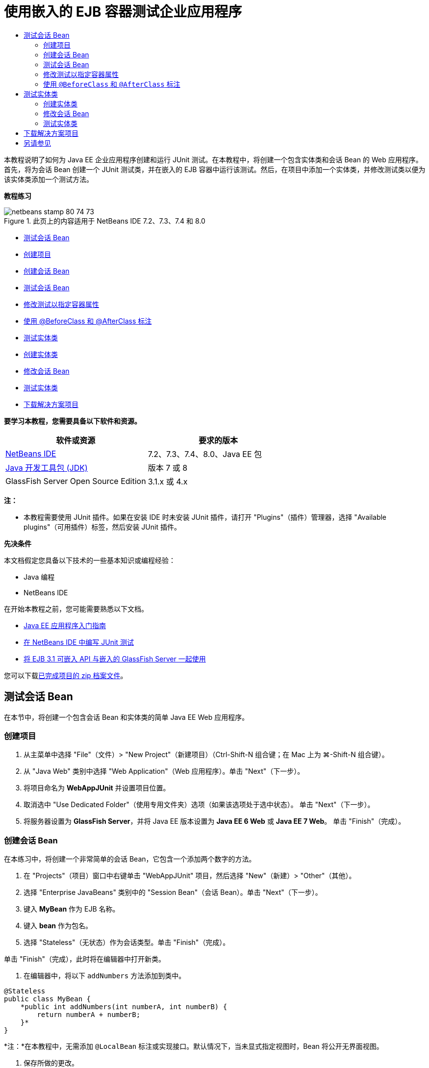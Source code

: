 // 
//     Licensed to the Apache Software Foundation (ASF) under one
//     or more contributor license agreements.  See the NOTICE file
//     distributed with this work for additional information
//     regarding copyright ownership.  The ASF licenses this file
//     to you under the Apache License, Version 2.0 (the
//     "License"); you may not use this file except in compliance
//     with the License.  You may obtain a copy of the License at
// 
//       http://www.apache.org/licenses/LICENSE-2.0
// 
//     Unless required by applicable law or agreed to in writing,
//     software distributed under the License is distributed on an
//     "AS IS" BASIS, WITHOUT WARRANTIES OR CONDITIONS OF ANY
//     KIND, either express or implied.  See the License for the
//     specific language governing permissions and limitations
//     under the License.
//

= 使用嵌入的 EJB 容器测试企业应用程序
:jbake-type: tutorial
:jbake-tags: tutorials 
:jbake-status: published
:syntax: true
:toc: left
:toc-title:
:description: 使用嵌入的 EJB 容器测试企业应用程序 - Apache NetBeans
:keywords: Apache NetBeans, Tutorials, 使用嵌入的 EJB 容器测试企业应用程序

本教程说明了如何为 Java EE 企业应用程序创建和运行 JUnit 测试。在本教程中，将创建一个包含实体类和会话 Bean 的 Web 应用程序。首先，将为会话 Bean 创建一个 JUnit 测试类，并在嵌入的 EJB 容器中运行该测试。然后，在项目中添加一个实体类，并修改测试类以便为该实体类添加一个测试方法。

*教程练习*

image::images/netbeans-stamp-80-74-73.png[title="此页上的内容适用于 NetBeans IDE 7.2、7.3、7.4 和 8.0"]

* <<Exercise_1,测试会话 Bean>>
* <<Exercise_1a,创建项目>>
* <<Exercise_1b,创建会话 Bean>>
* <<Exercise_1c,测试会话 Bean>>
* <<Exercise_1d,修改测试以指定容器属性>>
* <<Exercise_1e,使用 @BeforeClass 和 @AfterClass 标注>>
* <<Exercise_2,测试实体类>>
* <<Exercise_2a,创建实体类>>
* <<Exercise_2b,修改会话 Bean>>
* <<Exercise_2c,测试实体类>>
* <<Exercise_3,下载解决方案项目>>

*要学习本教程，您需要具备以下软件和资源。*

|===
|软件或资源 |要求的版本 

|link:/downloads/[+NetBeans IDE+] |7.2、7.3、7.4、8.0、Java EE 包 

|link:http://www.oracle.com/technetwork/java/javase/downloads/index.html[+Java 开发工具包 (JDK)+] |版本 7 或 8 

|GlassFish Server Open Source Edition |3.1.x 或 4.x 
|===

*注：*

* 本教程需要使用 JUnit 插件。如果在安装 IDE 时未安装 JUnit 插件，请打开 "Plugins"（插件）管理器，选择 "Available plugins"（可用插件）标签，然后安装 JUnit 插件。

*先决条件*

本文档假定您具备以下技术的一些基本知识或编程经验：

* Java 编程
* NetBeans IDE

在开始本教程之前，您可能需要熟悉以下文档。

* link:javaee-gettingstarted.html[+Java EE 应用程序入门指南+]
* link:../java/junit-intro.html[+在 NetBeans IDE 中编写 JUnit 测试+]
* link:http://download.oracle.com/docs/cd/E19798-01/821-1754/gjlde/index.html[+将 EJB 3.1 可嵌入 API 与嵌入的 GlassFish Server 一起使用+]

您可以下载link:https://netbeans.org/projects/samples/downloads/download/Samples%252FJavaEE%252FWebAppJUnit.zip[+已完成项目的 zip 档案文件+]。


== 测试会话 Bean

在本节中，将创建一个包含会话 Bean 和实体类的简单 Java EE Web 应用程序。


=== 创建项目

1. 从主菜单中选择 "File"（文件）> "New Project"（新建项目）（Ctrl-Shift-N 组合键；在 Mac 上为 ⌘-Shift-N 组合键）。
2. 从 "Java Web" 类别中选择 "Web Application"（Web 应用程序）。单击 "Next"（下一步）。
3. 将项目命名为 *WebAppJUnit* 并设置项目位置。
4. 取消选中 "Use Dedicated Folder"（使用专用文件夹）选项（如果该选项处于选中状态）。
单击 "Next"（下一步）。
5. 将服务器设置为 *GlassFish Server*，并将 Java EE 版本设置为 *Java EE 6 Web* 或 *Java EE 7 Web*。
单击 "Finish"（完成）。


=== 创建会话 Bean

在本练习中，将创建一个非常简单的会话 Bean，它包含一个添加两个数字的方法。

1. 在 "Projects"（项目）窗口中右键单击 "WebAppJUnit" 项目，然后选择 "New"（新建）> "Other"（其他）。
2. 选择 "Enterprise JavaBeans" 类别中的 "Session Bean"（会话 Bean）。单击 "Next"（下一步）。
3. 键入 *MyBean* 作为 EJB 名称。
4. 键入 *bean* 作为包名。
5. 选择 "Stateless"（无状态）作为会话类型。单击 "Finish"（完成）。

单击 "Finish"（完成），此时将在编辑器中打开新类。

6. 在编辑器中，将以下  ``addNumbers``  方法添加到类中。

[source,java]
----

@Stateless
public class MyBean {
    *public int addNumbers(int numberA, int numberB) {
        return numberA + numberB;
    }*
}
----

*注：*在本教程中，无需添加  ``@LocalBean``  标注或实现接口。默认情况下，当未显式指定视图时，Bean 将公开无界面视图。

7. 保存所做的更改。


=== 测试会话 Bean

在本练习中，将为会话 Bean 创建一个测试类以测试  ``addNumbers``  方法。IDE 可以根据目标类中的方法，生成新的测试类和框架测试方法。

1. 在 "Projects"（项目）窗口中右键单击  ``MyBean``  类，然后选择 "Tools"（工具）> "Create Tests"（创建测试）。
2. 在 "Frameworks"（框架）下拉列表中选择 "JUnit"。
3. 在 "Create Tests"（创建测试）对话框中，使用默认值。单击 "OK"（确定）。
image::images/create-tests-dialog.png[title=""Create Tests"（创建测试）对话框"]

*注：*首次创建 JUnit 单元测试时，您需要指定 JUnit 版本。在 "Select JUnit Version"（选择 JUnit 版本）对话框中，选择 "JUnit 4.x"，然后单击 "Select"（选择）。

单击 "OK"（确定）后，IDE 将生成  ``MyBeanTest.java``  文件并在编辑器中打开该类。

在 "Projects"（项目）窗口中，您可以看到 IDE 在 "Test Packages"（测试包）节点下面生成了测试类。默认情况下，IDE 在测试类中生成一个框架测试方法，它通过调用  ``javax.ejb.embeddable.EJBContainer.createEJBContainer()``  来创建 EJB 容器实例。 ``createEJBContainer()``  方法是 EJB 3.1 可嵌入 API 中包含的 link:http://download.oracle.com/javaee/6/api/javax/ejb/embeddable/EJBContainer.html[+ ``EJBContainer`` +] 类中的方法之一。

如果在 "Projects"（项目）窗口中展开 "Test Libraries"（测试库）节点，您可以看到 IDE 自动添加了 GlassFish Server（可嵌入容器）和 JUnit 4.x 作为测试库。如果展开 GlassFish Server 库，则可以看到该库包含  ``glassfish-embedded-static-shell.jar`` 。

image::images/embedded-static-shell-jar.png[title=""Projects"（项目）窗口中的项目结构"]

*注：* ``glassfish-embedded-static-shell.jar``  JAR 不包含嵌入的 EJB 容器的源代码。 ``glassfish-embedded-static-shell.jar``  JAR 要求在本地安装 GlassFish。本地 GlassFish 安装的类路径是由项目的目标服务器确定的。您可以在项目的 "Properties"（属性）对话框中更改目标服务器。

4. 修改生成的框架测试方法以指定  ``numberA`` 、 ``numberB``  和  ``expResult``  的值，然后删除会失败的默认调用。

[source,java]
----

@Test
public void testAddNumbers() throws Exception {
    System.out.println("addNumbers");
    *int numberA = 1;
    int numberB = 2;*
    EJBContainer container = javax.ejb.embeddable.EJBContainer.createEJBContainer();
    MyBean instance = (MyBean)container.getContext().lookup("java:global/classes/MyBean");
    *int expResult = 3;*
    int result = instance.addNumbers(numberA, numberB);
    assertEquals(expResult, result);
    container.close();
}
----
5. 在 "Projects"（项目）窗口中右键单击项目，然后选择 "Test"（测试）。

运行测试时，将在 IDE 中打开 "Test Results"（测试结果）窗口并显示测试进度和结果。

image::images/test-results1.png[title=""Test Results"（测试结果）窗口"]

将在 "Output"（输出）窗口中看到类似以下的内容。


[source,java]
----

Testsuite: bean.MyBeanTest
addNumbers
...
Tests run: 1, Failures: 0, Errors: 0, Time elapsed: 31.272 sec

------------- Standard Output ---------------
addNumbers
...
------------- ---------------- ---------------
test-report:
test:
BUILD SUCCESSFUL (total time: 35 seconds)
----


=== 修改测试以指定容器属性

使用创建测试向导时，IDE 生成一个默认框架测试类，它包含用于启动 EJB 容器的代码。在本练习中，将修改用于启动该容器的生成代码，以便为嵌入的容器实例指定其他属性。

1. 将以下代码（粗体）添加到测试类中。

[source,java]
----

@Test
public void testAddNumbers() throws Exception {
    System.out.println("addNumbers");
    int numberA = 1;
    int numberB = 2;

    // Create a properties map to pass to the embeddable container:
    *Map<String, Object> properties = new HashMap<String, Object>();*
    // Use the MODULES property to specify the set of modules to be initialized,
    // in this case a java.io.File 
    *properties.put(EJBContainer.MODULES, new File("build/jar"));*

    // Create the container instance, passing it the properties map:
    EJBContainer container = javax.ejb.embeddable.EJBContainer.createEJBContainer(*properties*);

    // Create the instance using the container context to look up the bean 
    // in the directory that contains the built classes
    MyBean instance = (MyBean) container.getContext().lookup("java:global/classes/MyBean");

    int expResult = 3;

    // Invoke the addNumbers method on the bean instance:
    int result = instance.addNumbers(numberA, numberB);

    assertEquals(expResult, result);

    // Close the embeddable container:
    container.close();
}
----
2. 在编辑器中右键单击，然后选择 "Fix Imports"（修复导入）（Alt-Shift-I 组合键；在 Mac 上为 ⌘-Shift-I 组合键）添加  ``java.util.HashMap``  和  ``java.util.Map``  的 import 语句。
3. 再次运行测试，以确认修改的测试正常工作并且正确创建了容器。

您可以在 "Test Results"（测试结果）窗口中单击 "Rerun"（重新运行）按钮。

 


=== 使用  ``@BeforeClass``  和  ``@AfterClass``  标注

在本练习中，将修改创建单个方法所需的测试类，以便创建和关闭容器实例。如果要运行几个可使用相同容器实例的测试，这可能是非常有用的。这样，您就不需要针对每个测试打开和关闭容器实例，只需在运行测试之前创建一个实例，并在完成所有测试后关闭该实例。

在本练习中，您需要将用于创建 EJB 容器的代码移到  ``setUpClass``  方法中。 ``setUpClass``  方法是使用  ``@BeforeClass``  标注的，用于指示在测试类中的其他方法运行之前将要运行的某个方法。在本示例中，将在  ``testAddNumbers``  测试方法之前创建容器实例，并且该容器在关闭之前将一直存在。

同样，您需要将用于关闭该容器的代码移到  ``tearDownClass``  方法中，该方法是使用  ``@AfterClass``  标注的。

1. 将以下字段添加到测试类中。

[source,java]
----

private static EJBContainer container;
----
2. 将用于创建容器的代码从  ``testAddNumbers``  测试方法复制到  ``setUpClass``  方法和

[source,java]
----

@BeforeClass
public static void setUpClass() *throws Exception* {
    *Map<String, Object> properties = new HashMap<String, Object>();
    properties.put(EJBContainer.MODULES, new File("build/jar"));
    container = EJBContainer.createEJBContainer(properties);
    System.out.println("Opening the container");*
}
----
3. 将用于关闭容器的代码从  ``testAddNumbers``  测试方法复制到  ``tearDownClass``  方法中。

[source,java]
----

@AfterClass
public static void tearDownClass() *throws Exception* {
    *container.close();
    System.out.println("Closing the container");*
}
----
4. 从  ``testAddNumbers``  方法中删除多余的代码。保存所做的更改。

现在，测试类应如下所示。


[source,java]
----

public class MyBeanTest {
    private static EJBContainer container;

    public MyBeanTest() {
    }

    @BeforeClass
    public static void setUpClass() throws Exception {
        Map<String, Object> properties = new HashMap<String, Object>();
        properties.put(EJBContainer.MODULES, new File("build/jar"));
        container = EJBContainer.createEJBContainer(properties);
        System.out.println("Opening the container");
    }

    @AfterClass
    public static void tearDownClass() throws Exception {
        container.close();
        System.out.println("Closing the container");
    }

    @Before
    public void setUp() {
    }

    @After
    public void tearDown() {
    }

    /**
     * Test of addNumbers method, of class MyBean.
     */ 
    @Test
    public void testAddNumbers() throws Exception {
        System.out.println("addNumbers");
        int numberA = 1;
        int numberB = 2;

        // Create the instance using the container context to look up the bean 
        // in the directory that contains the built classes
        MyBean instance = (MyBean) container.getContext().lookup("java:global/classes/MyBean");

        int expResult = 3;

        // Invoke the addNumbers method on the bean instance:
        int result = instance.addNumbers(numberA, numberB);

        assertEquals(expResult, result);
    }
}
----

如果再次运行测试以确认正确创建和关闭了容器，则 "Test Results"（测试结果）窗口中将会显示类似下面的输出。

image::images/test-results2a.png[title=""Test Results"（测试结果）窗口"]

您可以看到在  ``addNumbers``  测试之前运行了  ``setUpClass``  方法并输出了 "Opening the container"。


== 测试实体类

在本节中，将创建一个实体类和持久性单元，并修改会话 Bean 以注入实体管理器和访问实体。在新实体类中，将添加一个简单方法以输出条目的 ID 号。然后，在会话 Bean 中添加一些简单方法以在数据库中创建和验证条目。


=== 创建实体类

在本节中，将通过新建实体类向导使用数据库连接详细信息创建一个实体类和持久性单元。

1. 在 "Projects"（项目）窗口中右键单击 "WebAppJUnit" 项目，然后选择 "New"（新建）> "Other"（其他）。
2. 在 "Persistence"（持久性）类别中选择 "Entity Class"（实体类）。单击 "Next"（下一步）。
3. 在 "Class Name"（类名）中键入 *SimpleEntity*。
4. 从 "Package"（包）下拉列表中选择 "Bean"。
5. 在 "Primary Key Type"（主键类型）中键入 *int*。单击 "Next"（下一步）。
6. 使用默认的持久性单元名称和持久性提供器。
7. 选择  ``jdbc/sample``  作为数据源，然后选 "Drop and Create"（删除并创建）作为策略。单击 "Finish"（完成）。
image::images/create-entity-wizard.png[title=""Create Entity Class"（创建实体类）对话框"]

单击 "Finish"（完成），此时将在编辑器中打开新的实体类。如果在 "Projects"（项目）窗口中展开 "Configuration Files"（配置文件）节点，则可以看到 IDE 自动生成了  ``persistence.xml``  文件，该文件定义了  ``WebAppJUnitPU``  持久性单元的属性。

8. 在编辑器中，将以下私有字段添加到实体类中。

[source,java]
----

private String name;
----
9. 在源代码编辑器中右键单击，选择 "Insert Code"（插入代码）（Alt-Insert 组合键；在 Mac 上为 Ctrl-I 组合键），然后选择 "Getter and Setter"（Getter 和 Setter），以打开 "Generate Getters and Setters"（生成 Getter 和 Setter）对话框。
10. 在对话框中选择  ``name``  字段。单击 "Generate"（生成）。
11. 将以下方法添加到类中。

[source,java]
----

public SimpleEntity(int id) {
    this.id = id;
    name = "Entity number " + id + " created at " + new Date();
}
----
12. 使用  ``@NamedQueries``  和  ``@NamedQuery``  标注来创建指定的 SQL 查询。

[source,java]
----

@Entity
*@NamedQueries({@NamedQuery(name = "SimpleEntity.findAll", query = "select e from SimpleEntity e")})*
public class SimpleEntity implements Serializable {
----
13. 创建一个默认构造函数。

如果希望 IDE 生成构造函数，您可以单击类声明旁边的装订线中显示的建议图标。

14. 修复导入以添加  ``javax.persistence.NamedQueries`` 、 ``javax.persistence.NamedQuery``  和  ``java.util.Date``  的 import 语句。保存所做的更改。

除了默认的生成代码以外，实体类现在应类似于以下内容：


[source,java]
----

package bean;

import java.io.Serializable;
import java.util.Date;
import javax.persistence.Entity;
import javax.persistence.GeneratedValue;
import javax.persistence.GenerationType;
import javax.persistence.Id;
import javax.persistence.NamedQueries;
import javax.persistence.NamedQuery;


@Entity
@NamedQueries({@NamedQuery(name = "SimpleEntity.findAll", query = "select e from SimpleEntity e")})
public class SimpleEntity implements Serializable {
    private static final long serialVersionUID = 1L;
    @Id
    @GeneratedValue(strategy = GenerationType.AUTO)
    private int id;

    private String name;

    public SimpleEntity() {
    }

    public String getName() {
        return name;
    }

    public void setName(String name) {
        this.name = name;
    }

    public SimpleEntity(int id) {
        this.id = id;
        name = "Entity number " + id + " created at " + new Date();
    }

    

    ...

}
----


=== 修改会话 Bean

在本练习中，将编辑  ``MyBean``  会话 Bean 以添加在数据库表中插入和检索数据的方法。

1. 在编辑器中打开  ``MyBean.java`` 。
2. 在编辑器中右键单击，选择 "Insert Code"（插入代码）（Alt-Insert 组合键；在 Mac 上为 Ctrl-I 组合键），然后从弹出式菜单中选择 "Use Entity Manager"（使用实体管理器）。

选择 "Use Entity Manager"（使用实体管理器）时，IDE 将在类中添加以下代码以注入实体管理器。您可以看到自动生成了持久性单元的名称。


[source,java]
----

@PersistenceContext(unitName="WebAppJUnitPU")
private EntityManager em;
----
3. 添加以下  ``verify``  和  ``insert``  方法。

[source,java]
----

@PermitAll
public int verify() {
    String result = null;
    Query q = em.createNamedQuery("SimpleEntity.findAll");
    Collection entities = q.getResultList();
    int s = entities.size();
    for (Object o : entities) {
        SimpleEntity se = (SimpleEntity)o;
        System.out.println("Found: " + se.getName());
    }

    return s;
}

@PermitAll
public void insert(int num) {
    for (int i = 1; i <= num; i++) {
        System.out.println("Inserting # " + i);
        SimpleEntity e = new SimpleEntity(i);
        em.persist(e);
    }
}
----
4. 修复导入以导入  ``javax.persistence.Query``  并保存所做的更改。


=== 测试实体类

在本练习中，将编辑测试类以添加一个方法，测试应用程序是否可以查找 EJB 以及  ``insert``  和  ``verify``  方法是否正常工作。

1. 启动 JavaDB 数据库。
2. 在编辑器中打开  ``MyBeanTest.java``  测试类。
3. 编辑该测试类以添加以下  ``testInsert``  测试方法。

[source,java]
----

@Test
public void testInsert() throws Exception {

    // Lookup the EJB
    System.out.println("Looking up EJB...");
    MyBean instance = (MyBean) container.getContext().lookup("java:global/classes/MyBean");

    System.out.println("Inserting entities...");
    instance.insert(5);
    int res = instance.verify();
    System.out.println("JPA call returned: " + res);
    System.out.println("Done calling EJB");

    Assert.assertTrue("Unexpected number of entities", (res == 5));
    System.out.println("..........SUCCESSFULLY finished embedded test");
}
----
4. 在 "Projects"（项目）窗口中右键单击项目节点，然后从弹出式菜单中选择 "Test"（测试）。

此时将打开 "Test Results"（测试结果）窗口并显示类似下面的输出。

image::images/test-results2b.png[title="添加 testInsert 测试后的 "Test Results"（测试结果）窗口"]

您可以通过添加到测试类中的输出消息查看测试进度和测试运行顺序。

现在您已为会话 Bean 创建了测试并知道实体类连接正常工作，因此可以开始对应用程序的 Web 接口进行编码。 


== 下载解决方案项目

您可以采用下列方法下载本教程的解决方案（作为一个项目）。

* 下载link:https://netbeans.org/projects/samples/downloads/download/Samples%252FJavaEE%252FWebAppJUnit.zip[+已完成项目的 zip 档案文件+]。
* 通过执行以下步骤从 NetBeans 样例检出项目源代码：
1. 从主菜单中选择 "Team"（团队开发）> "Subversion" > "Checkout"（检出）。
2. 在 "Checkout"（检出）对话框中，输入以下资源库 URL：
 ``https://svn.netbeans.org/svn/samples~samples-source-code`` 
单击 "Next"（下一步）。
3. 单击 "Browse"（浏览）以打开 "Browse Repository Folders"（浏览资源库文件夹）对话框。
4. 展开根节点并选择 *samples/javaee/WebAppJUnit*。单击 "OK"（确定）。
5. 指定用于存储源代码的本地文件夹（本地文件夹必须为空）。
6. 单击 "Finish"（完成）。

单击 "Finish"（完成），此时 IDE 会将本地文件夹初始化为 Subversion 资源库，并检出项目源代码。

7. 在完成检出操作后将会显示一个对话框，在该对话框中单击 "Open Project"（打开项目）。

*注：*

* 需要 Subversion 客户端检出源代码。有关安装 Subversion 的更多信息，请参见 link:../ide/subversion.html[+NetBeans IDE 中的 Subversion 指南+]中有关link:../ide/subversion.html#settingUp[+设置 Subversion+] 的部分。


link:/about/contact_form.html?to=3&subject=Feedback:%20Using%20the%20Embedded%20EJB%20Container[+发送有关此教程的反馈意见+]



== 另请参见

有关使用 NetBeans IDE 开发 Java EE 应用程序的更多信息，请参见以下资源：

* link:javaee-intro.html[+Java EE 技术简介+]
* link:javaee-gettingstarted.html[+Java EE 应用程序入门指南+]
* link:../web/quickstart-webapps.html[+Web 应用程序开发简介+]
* link:../../trails/java-ee.html[+Java EE 和 Java Web 学习资源+]

您可以在 link:http://download.oracle.com/javaee/6/tutorial/doc/[+Java EE 6 教程+]中找到有关使用 EJB 3.1 企业 Bean 的详细信息。

要发送意见和建议、获得支持以及随时了解 NetBeans IDE Java EE 开发功能的最新开发情况，请link:../../../community/lists/top.html[+加入 nbj2ee 邮件列表+]。

